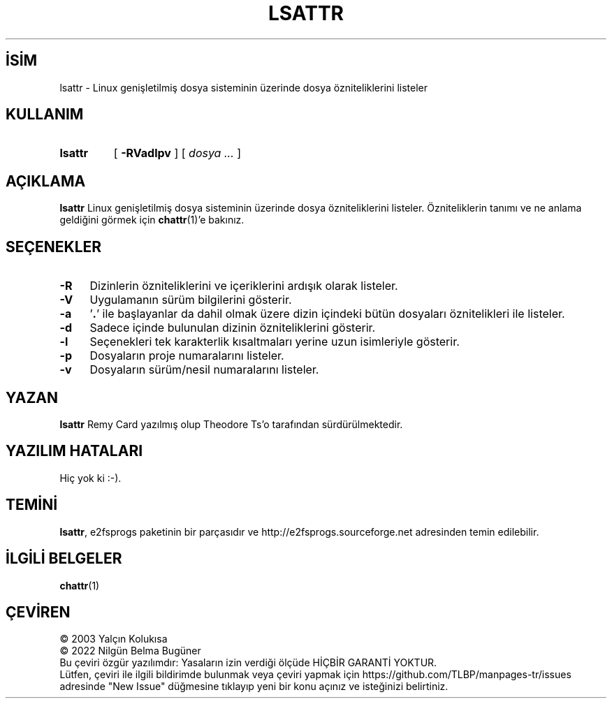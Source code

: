 .ig
 * Bu kılavuz sayfası Türkçe Linux Belgelendirme Projesi (TLBP) tarafından
 * XML belgelerden derlenmiş olup manpages-tr paketinin parçasıdır:
 * https://github.com/TLBP/manpages-tr
 *
 * Özgün Belgenin Lisans ve Telif Hakkı bilgileri:
 *
 * lsattr.c             - List file attributes on an ext2 file system
 *
 * Copyright (C) 1993, 1994  Remy Card <card@masi.ibp.fr>
 *                           Laboratoire MASI, Institut Blaise Pascal
 *                           Universite Pierre et Marie Curie (Paris VI)
 *
 * This file can be redistributed under the terms of the GNU General
 * Public License
..
.\" Derlenme zamanı: 2023-01-21T21:03:30+03:00
.TH "LSATTR" 1 "Aralık 2021" "E2fsprogs 1.46.5" "Kullanıcı Komutları"
.\" Sözcükleri ilgisiz yerlerden bölme (disable hyphenation)
.nh
.\" Sözcükleri yayma, sadece sola yanaştır (disable justification)
.ad l
.PD 0
.SH İSİM
lsattr - Linux genişletilmiş dosya sisteminin üzerinde dosya özniteliklerini listeler
.sp
.SH KULLANIM
.IP \fBlsattr\fR 7
[ \fB-RVadlpv\fR ] [ \fIdosya ...\fR ]
.sp
.PP
.sp
.SH "AÇIKLAMA"
\fBlsattr\fR Linux genişletilmiş dosya sisteminin üzerinde dosya özniteliklerini listeler. Özniteliklerin tanımı ve ne anlama geldiğini görmek için \fBchattr\fR(1)’e bakınız.
.sp
.SH "SEÇENEKLER"
.TP 4
\fB-R\fR
Dizinlerin özniteliklerini ve içeriklerini ardışık olarak listeler.
.sp
.TP 4
\fB-V\fR
Uygulamanın sürüm bilgilerini gösterir.
.sp
.TP 4
\fB-a\fR
’\fB.\fR’ ile başlayanlar da dahil olmak üzere dizin içindeki bütün dosyaları öznitelikleri ile listeler.
.sp
.TP 4
\fB-d\fR
Sadece içinde bulunulan dizinin özniteliklerini gösterir.
.sp
.TP 4
\fB-l\fR
Seçenekleri tek karakterlik kısaltmaları yerine uzun isimleriyle gösterir.
.sp
.TP 4
\fB-p\fR
Dosyaların proje numaralarını listeler.
.sp
.TP 4
\fB-v\fR
Dosyaların sürüm/nesil numaralarını listeler.
.sp
.PP
.sp
.SH "YAZAN"
\fBlsattr\fR Remy Card yazılmış olup Theodore Ts’o tarafından sürdürülmektedir.
.sp
.SH "YAZILIM HATALARI"
Hiç yok ki :-).
.sp
.SH "TEMİNİ"
\fBlsattr\fR, e2fsprogs paketinin bir parçasıdır ve http://e2fsprogs.sourceforge.net adresinden temin edilebilir.
.sp
.SH "İLGİLİ BELGELER"
\fBchattr\fR(1)
.sp
.SH "ÇEVİREN"
© 2003 Yalçın Kolukısa
.br
© 2022 Nilgün Belma Bugüner
.br
Bu çeviri özgür yazılımdır: Yasaların izin verdiği ölçüde HİÇBİR GARANTİ YOKTUR.
.br
Lütfen, çeviri ile ilgili bildirimde bulunmak veya çeviri yapmak için https://github.com/TLBP/manpages-tr/issues adresinde "New Issue" düğmesine tıklayıp yeni bir konu açınız ve isteğinizi belirtiniz.
.sp
